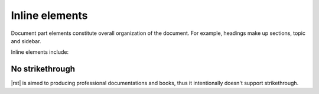 ################################################################################
Inline elements
################################################################################

Document part elements constitute overall organization of the document. For example, headings make up sections, topic and sidebar.

Inline elements include:

.. datatemplate:yaml:: /_data/collection/inline-elements.yaml
   :template: collection.rst.jinja

No strikethrough
****************

|rst| is aimed to producing professional documentations and books, thus it intentionally doesn't support strikethrough.